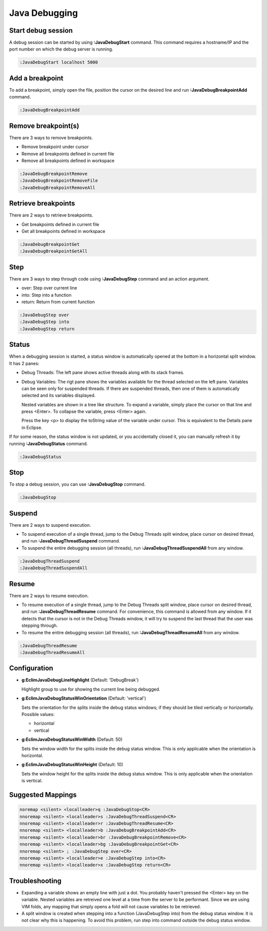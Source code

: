 .. Copyright (C) 2005 - 2014  Eric Van Dewoestine

   This program is free software: you can redistribute it and/or modify
   it under the terms of the GNU General Public License as published by
   the Free Software Foundation, either version 3 of the License, or
   (at your option) any later version.

   This program is distributed in the hope that it will be useful,
   but WITHOUT ANY WARRANTY; without even the implied warranty of
   MERCHANTABILITY or FITNESS FOR A PARTICULAR PURPOSE.  See the
   GNU General Public License for more details.

   You should have received a copy of the GNU General Public License
   along with this program.  If not, see <http://www.gnu.org/licenses/>.

Java Debugging
================

.. _\:JavaDebugStart:

Start debug session
-------------------
A debug session can be started by using **:JavaDebugStart** command.
This command requires a hostname/IP and the port number on which the debug server is running.

.. code-block:: vim

  :JavaDebugStart localhost 5000

.. _\:JavaDebugBreakpointAdd:

Add a breakpoint
-----------------
To add a breakpoint, simply open the file, position the cursor on the desired
line and run **:JavaDebugBreakpointAdd** command.

.. code-block:: vim

  :JavaDebugBreakpointAdd

.. _\:JavaDebugBreakpointRemove:

Remove breakpoint(s)
---------------------
There are 3 ways to remove breakpoints.

- Remove breakpoint under cursor

- Remove all breakpoints defined in current file

- Remove all breakpoints defined in workspace

.. code-block:: vim

  :JavaDebugBreakpointRemove
  :JavaDebugBreakpointRemoveFile
  :JavaDebugBreakpointRemoveAll

.. _\:JavaDebugBreakpoint:

Retrieve breakpoints
--------------------
There are 2 ways to retrieve breakpoints.

- Get breakpoints defined in current file

- Get all breakpoints defined in workspace

.. code-block:: vim

  :JavaDebugBreakpointGet
  :JavaDebugBreakpointGetAll

.. _\:JavaDebugStep:

Step
----
There are 3 ways to step through code using **:JavaDebugStep** command and an
action argument.

- over: Step over current line

- into: Step into a function

- return: Return from current function

.. code-block:: vim

  :JavaDebugStep over
  :JavaDebugStep into
  :JavaDebugStep return

.. _\:JavaDebugStatus:

Status
------
When a debugging session is started, a status window is automatically opened at
the bottom in a horizontal split window. It has 2 panes\:

- Debug Threads: The left pane shows active threads along with its stack frames.

- Debug Variables: The rigt pane shows the variables available for the thread
  selected on the left pane. Variables can be seen only for suspended threads.
  If there are suspended threads, then one of them is automatically selected and
  its variables displayed.

  Nested variables are shown in a tree like structure. To expand a variable, simply
  place the cursor on that line and press <Enter>. To collapse the variable, press
  <Enter> again.

  Press the key <p> to display the toString value of the variable under cursor. This is
  equivalent to the Details pane in Eclipse.

If for some reason, the status window is not updated, or you accidentally closed it,
you can manually refresh it by running **:JavaDebugStatus** command.

.. code-block:: vim

  :JavaDebugStatus

.. _\:JavaDebugStop:

Stop
-----
To stop a debug session, you can use **:JavaDebugStop** command.

.. code-block:: vim

  :JavaDebugStop

.. _\:JavaDebugSuspend:

Suspend
--------
There are 2 ways to suspend execution.

- To suspend execution of a single thread, jump to the Debug Threads split
  window, place cursor on desired thread, and run **:JavaDebugThreadSuspend**
  command.

- To suspend the entire debugging session (all threads), run
  **:JavaDebugThreadSuspendAll** from any window.

.. code-block:: vim

  :JavaDebugThreadSuspend
  :JavaDebugThreadSuspendAll

.. _\:JavaDebugResume:

Resume
------
There are 2 ways to resume execution.

- To resume execution of a single thread, jump to the Debug Threads split
  window, place cursor on desired thread, and run **:JavaDebugThreadResume**
  command. For convenience, this command is allowed from any window. If it detects
  that the cursor is not in the Debug Threads window, it will try to suspend the
  last thread that the user was stepping through.

- To resume the entire debugging session (all threads), run
  **:JavaDebugThreadResumeAll** from any window.

.. code-block:: vim

  :JavaDebugThreadResume
  :JavaDebugThreadResumeAll

Configuration
-------------
- **g:EclimJavaDebugLineHighlight** (Default: 'DebugBreak')

  Highlight group to use for showing the current line being debugged.

- **g:EclimJavaDebugStatusWinOrientation** (Default: 'vertical')

  Sets the orientation for the splits inside the debug status windows;
  if they should be tiled vertically or horizontally.
  Possible values\:

  - horizontal

  - vertical

- **g:EclimJavaDebugStatusWinWidth** (Default: 50)

  Sets the window width for the splits inside the debug status window.
  This is only applicable when the orientation is horizontal.

- **g:EclimJavaDebugStatusWinHeight** (Default: 10)

  Sets the window height for the splits inside the debug status window.
  This is only applicable when the orientation is vertical.

Suggested Mappings
------------------
.. code-block:: vim

  noremap <silent> <localleader>q :JavaDebugStop<CR>
  nnoremap <silent> <localleader>s :JavaDebugThreadSuspend<CR>
  nnoremap <silent> <localleader>r :JavaDebugThreadResume<CR>
  nnoremap <silent> <localleader>b :JavaDebugBreakpointAdd<CR>
  nnoremap <silent> <localleader>br :JavaDebugBreakpointRemove<CR>
  nnoremap <silent> <localleader>bg :JavaDebugBreakpointGet<CR>
  nnoremap <silent> ; :JavaDebugStep over<CR>
  nnoremap <silent> <localleader>e :JavaDebugStep into<CR>
  nnoremap <silent> <localleader>x :JavaDebugStep return<CR>

Troubleshooting
---------------
- Expanding a variable shows an empty line with just a dot.
  You probably haven't pressed the <Enter> key on the variable.
  Nested variables are retreived one level at a time from the server to be
  performant. Since we are using VIM folds, any mapping that simply opens a
  fold will not cause variables to be retrieved.

- A split window is created when stepping into a function (JavaDebugStep into)
  from the debug status window. It is not clear why this is happening. To avoid
  this problem, run step into command outside the debug status window.

.. _eclim-user: http://groups.google.com/group/eclim-user
